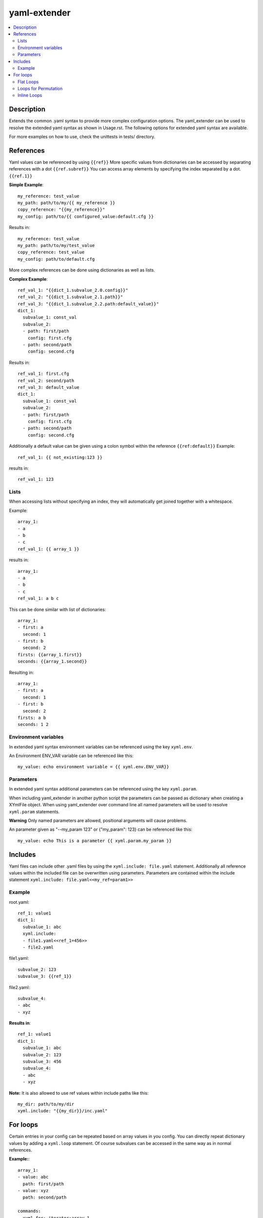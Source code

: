 ===============================================================================
yaml-extender
===============================================================================

.. contents:: :local:


Description
-----------
Extends the common .yaml syntax to provide more complex configuration options.
The yaml_extender can be used to resolve the extended yaml syntax as shown in Usage.rst.
The following options for extended yaml syntax are available.

For more examples on how to use, check the unittests in tests/ directory.

References
----------

Yaml values can be referenced by using ``{{ref}}``
More specific values from dictionaries can be accessed by separating references with a dot  ``{{ref.subref}}``
You can access array elements by specifying the index separated by a dot. ``{{ref.1}}``

**Simple Example**::

    my_reference: test_value
    my_path: path/to/my/{{ my_reference }}
    copy_reference: "{{my_reference}}"
    my_config: path/to/{{ configured_value:default.cfg }}

Results in::

    my_reference: test_value
    my_path: path/to/my/test_value
    copy_reference: test_value
    my_config: path/to/default.cfg

More complex references can be done using dictionaries as well as lists.

**Complex Example**::

    ref_val_1: "{{dict_1.subvalue_2.0.config}}"
    ref_val_2: "{{dict_1.subvalue_2.1.path}}"
    ref_val_3: "{{dict_1.subvalue_2.2.path:default_value}}"
    dict_1:
      subvalue_1: const_val
      subvalue_2:
      - path: first/path
        config: first.cfg
      - path: second/path
        config: second.cfg

Results in::

    ref_val_1: first.cfg
    ref_val_2: second/path
    ref_val_3: default_value
    dict_1:
      subvalue_1: const_val
      subvalue_2:
      - path: first/path
        config: first.cfg
      - path: second/path
        config: second.cfg


Additionally a default value can be given using a colon symbol within the reference ``{{ref:default}}``
Example::

    ref_val_1: {{ not_existing:123 }}

results in::

    ref_val_1: 123

Lists
~~~~~

When accessing lists without specifying an index, they will automatically get joined together with a whitespace.

Example::

    array_1:
    - a
    - b
    - c
    ref_val_1: {{ array_1 }}

results in::

    array_1:
    - a
    - b
    - c
    ref_val_1: a b c

This can be done similar with list of dictionaries::

    array_1:
    - first: a
      second: 1
    - first: b
      second: 2
    firsts: {{array_1.first}}
    seconds: {{array_1.second}}

Resulting in::

    array_1:
    - first: a
      second: 1
    - first: b
      second: 2
    firsts: a b
    seconds: 1 2

Environment variables
~~~~~~~~~~~~~~~~~~~~~

In extended yaml syntax environment variables can be referenced using the key ``xyml.env``.

An Environment ENV_VAR variable can be referenced like this::

    my_value: echo environment variable = {{ xyml.env.ENV_VAR}}


.. _parameters:

Parameters
~~~~~~~~~~
In extended yaml syntax additional parameters can be referenced using the key ``xyml.param``.

When including yaml_extender in another python script the parameters can be passed as dictionary when creating a XYmlFile object.
When using yaml_extender over command line all named parameters will be used to resolve ``xyml.param`` statements.

**Warning**
Only named parameters are allowed, positional arguments will cause problems.

An parameter given as "--my_param 123" or {"my_param": 123} can be referenced like this::

    my_value: echo This is a parameter {{ xyml.param.my_param }}


Includes
--------

Yaml files can include other .yaml files by using the ``xyml.include: file.yaml`` statement.
Additionally all reference values within the included file can be overwritten using parameters.
Parameters are contained within the include statement ``xyml.include: file.yaml<<my_ref=param1>>``

Example
~~~~~~~

root.yaml::

    ref_1: value1
    dict_1:
      subvalue_1: abc
      xyml.include:
      - file1.yaml<<ref_1=456>>
      - file2.yaml

file1.yaml::

    subvalue_2: 123
    subvalue_3: {{ref_1}}

file2.yaml::

    subvalue_4:
    - abc
    - xyz

**Results in**::

    ref_1: value1
    dict_1:
      subvalue_1: abc
      subvalue_2: 123
      subvalue_3: 456
      subvalue_4:
      - abc
      - xyz


**Note:**
It is also allowed to use ref values within include paths like this::

    my_dir: path/to/my/dir
    xyml.include: "{{my_dir}}/inc.yaml"


For loops
---------

Certain entries in your config can be repeated based on array values in you config.
You can directly repeat dictionary values by adding a ``xyml.loop`` statement.
Of course subvalues can be accessed in the same way as in normal references.

**Example:**::

    array_1:
    - value: abc
      path: first/path
    - value: xyz
      path: second/path

    commands:
      xyml.for: iterator:array_1
      cmd: sh {{ iterator.value }}
      from: "{{ iterator.path }}"


will result in::

    array_1:
    - value: abc
      path: first/path
    - value: xyz
      path: second/path

    commands:
    - cmd: sh abc
      from: first/path
    - cmd: sh xyz
      from: second/path



Flat Loops
~~~~~~~~~~
Loops can also flatten itself. If you want to repeat arrays you can use the keyword ``xyml.content`` to provide the content of the loop.

**Example**::

    array_1:
    - abc
    - xyz
    commands:
      xyml.for: iterator:array_1
      xyml.content:
      - cmd: sh {{ iterator }}
      - cmd: echo {{ iterator }}

Will result in::

    array_1:
    - abc
    - xyz
    commands:
      - cmd: sh abc
      - cmd: echo abc
      - cmd: sh xyz
      - cmd: echo xyz


Loops for Permutation
~~~~~~~~~~~~~~~~~~~~~

Loops can also be used to create permutations. To simplify that a loop statement can take a custom amount of iterators.

**Example**::

    array_1:
    - abc
    - xyz
    array_2:
    - 123
    - 456
    commands:
      xyml.for: i:array_1, j:array_2
      xyml.content:
      - cmd: sh {{ i }} {{ j }}

Will result in::

    array_1:
    - abc
    - xyz
    array_2:
    - 123
    - 456
    commands:
      - cmd: sh abc 123
      - cmd: sh abc 456
      - cmd: sh xyz 123
      - cmd: sh xyz 456

Inline Loops
~~~~~~~~~~~~~~~~~~~~~

You can also use loops to improve the string values in your configuration.
This can be used to simplify reoccurring values like parameters.

**Example**::

    array_1:
    - abc
    - xyz
    command: Input parameters: {{xyml.for:param:array_1:-i {{param}}}}

Will result in::

    array_1:
    - abc
    - xyz
    command: Input parameters: -i abc -i xyz
